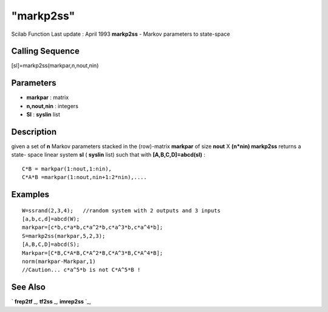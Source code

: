 ====
"markp2ss"
====

Scilab Function Last update : April 1993
**markp2ss** - Markov parameters to state-space



Calling Sequence
~~~~~~~~~~~~~~~~

[sl]=markp2ss(markpar,n,nout,nin)




Parameters
~~~~~~~~~~


+ **markpar** : matrix
+ **n,nout,nin** : integers
+ **Sl** : **syslin** list




Description
~~~~~~~~~~~

given a set of **n** Markov parameters stacked in the (row)-matrix
**markpar** of size **nout** X **(n*nin) markp2ss** returns a state-
space linear system **sl** ( **syslin** list) such that with
**[A,B,C,D]=abcd(sl)** :


::

    
    
       C*B = markpar(1:nout,1:nin),
       C*A*B =markpar(1:nout,nin+1:2*nin),....
       
        




Examples
~~~~~~~~


::

    
    
    W=ssrand(2,3,4);   //random system with 2 outputs and 3 inputs
    [a,b,c,d]=abcd(W);
    markpar=[c*b,c*a*b,c*a^2*b,c*a^3*b,c*a^4*b];
    S=markp2ss(markpar,5,2,3);
    [A,B,C,D]=abcd(S);
    Markpar=[C*B,C*A*B,C*A^2*B,C*A^3*B,C*A^4*B];
    norm(markpar-Markpar,1)
    //Caution... c*a^5*b is not C*A^5*B !
     
      




See Also
~~~~~~~~

` **frep2tf** `_,` **tf2ss** `_,` **imrep2ss** `_,

.. _
      : ://./control/imrep2ss.htm
.. _
      : ://./control/tf2ss.htm
.. _
      : ://./control/frep2tf.htm


